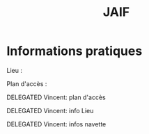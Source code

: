 #+STARTUP: showall
#+OPTIONS: toc:nil
#+title: JAIF

* Informations pratiques

Lieu :

Plan d'accès :

******** DELEGATED Vincent: plan d'accès
:PROPERTIES:
:TRIGGER:  chain-find-next(TODO,todo-only,from-current,no-wrap)
:CREATED:  [2022-05-05 jeu. 11:17]
:END:

******** DELEGATED Vincent: info Lieu
:PROPERTIES:
:TRIGGER:  chain-find-next(TODO,todo-only,from-current,no-wrap)
:CREATED:  [2022-05-05 jeu. 11:17]
:END:

******** DELEGATED Vincent:  infos navette
:PROPERTIES:
:TRIGGER:  chain-find-next(TODO,todo-only,from-current,no-wrap)
:CREATED:  [2022-05-05 jeu. 11:17]
:END:
